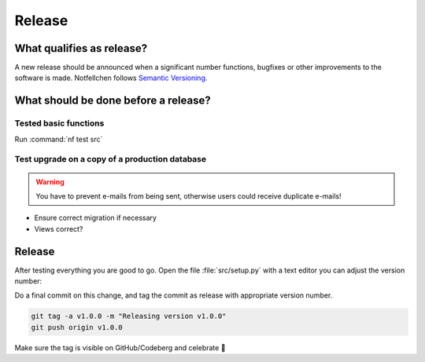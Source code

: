 Release
-------------

What qualifies as release?
^^^^^^^^^^^^^^^^^^^^^^^^^^

A new release should be announced when a significant number functions, bugfixes or other improvements to the software
is made. Notfellchen follows `Semantic Versioning <https://semver.org/>`_.

What should be done before a release?
^^^^^^^^^^^^^^^^^^^^^^^^^^^^^^^^^^^^^

Tested basic functions
######################

Run :command:`nf test src`

Test upgrade on a copy of a production database
###############################################

.. WARNING::
        You have to prevent e-mails from being sent, otherwise users could receive duplicate e-mails!

* Ensure correct migration if necessary
* Views correct?

Release
^^^^^^^

After testing everything you are good to go. Open the file :file:`src/setup.py` with a text editor
you can adjust the version number:

Do a final commit on this change, and tag the commit as release with appropriate version number.

.. code::

    git tag -a v1.0.0 -m "Releasing version v1.0.0"
    git push origin v1.0.0

Make sure the tag is visible on GitHub/Codeberg and celebrate 🥳

